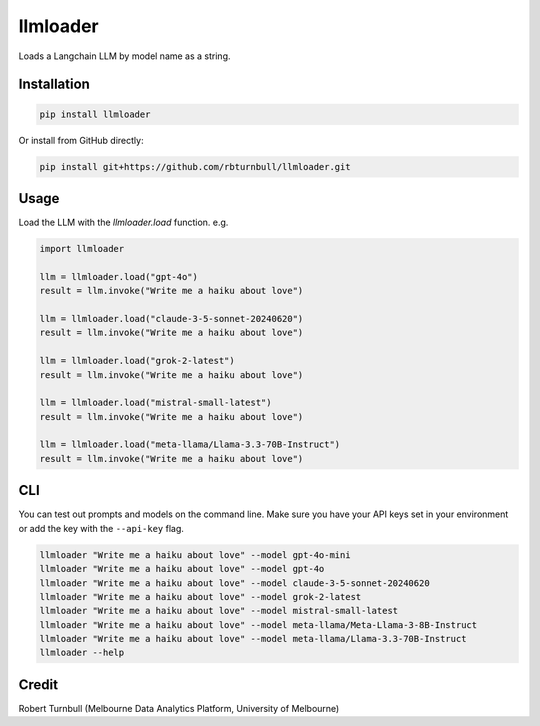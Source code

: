 =========
llmloader
=========

Loads a Langchain LLM by model name as a string.

Installation
============

.. code-block:: bash

    pip install llmloader

Or install from GitHub directly:

.. code-block:: bash

    pip install git+https://github.com/rbturnbull/llmloader.git


Usage
==========

Load the LLM with the `llmloader.load` function. e.g.

.. code-block:: python

    import llmloader

    llm = llmloader.load("gpt-4o")
    result = llm.invoke("Write me a haiku about love")

    llm = llmloader.load("claude-3-5-sonnet-20240620")
    result = llm.invoke("Write me a haiku about love")

    llm = llmloader.load("grok-2-latest")
    result = llm.invoke("Write me a haiku about love")

    llm = llmloader.load("mistral-small-latest")
    result = llm.invoke("Write me a haiku about love")

    llm = llmloader.load("meta-llama/Llama-3.3-70B-Instruct")
    result = llm.invoke("Write me a haiku about love")

CLI
==========

You can test out prompts and models on the command line. Make sure you have your API keys set in your environment or add the key with the ``--api-key`` flag.

.. code-block:: bash
    
    llmloader "Write me a haiku about love" --model gpt-4o-mini
    llmloader "Write me a haiku about love" --model gpt-4o
    llmloader "Write me a haiku about love" --model claude-3-5-sonnet-20240620
    llmloader "Write me a haiku about love" --model grok-2-latest
    llmloader "Write me a haiku about love" --model mistral-small-latest
    llmloader "Write me a haiku about love" --model meta-llama/Meta-Llama-3-8B-Instruct
    llmloader "Write me a haiku about love" --model meta-llama/Llama-3.3-70B-Instruct
    llmloader --help
    

Credit
==========

Robert Turnbull (Melbourne Data Analytics Platform, University of Melbourne)
